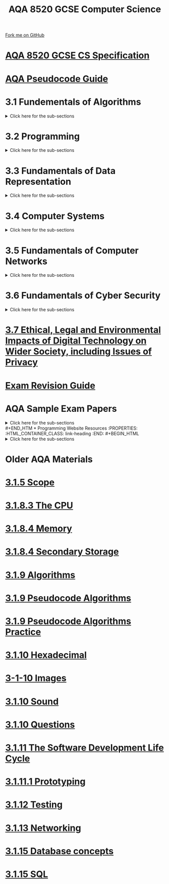 #+STARTUP:indent
#+HTML_HEAD: <link rel="stylesheet" type="text/css" href="pages/css/styles.css"/>
#+HTML_HEAD_EXTRA: <link href='http://fonts.googleapis.com/css?family=Ubuntu+Mono|Ubuntu' rel='stylesheet' type='text/css'>
#+OPTIONS: f:nil author:nil num:nil creator:nil timestamp:nil 
#+TITLE: AQA 8520 GCSE Computer Science
#+AUTHOR: Steve Fone and Alex Smith

#+BEGIN_HTML
<div class=ribbon>
<a href="https://github.com/stsb11/GCSE_Computing_Fundamentals">Fork me on GitHub</a>
</div>
<div class=logo>
<img src="pages/img/logo.png">
</div>
#+END_HTML



* [[file:docs/AQA_8520_Spec.pdf][AQA 8520 GCSE CS Specification]]
:PROPERTIES:
:HTML_CONTAINER_CLASS: link-heading
:END:
* [[file:docs/AQA_Pseudo_Code.pdf][AQA Pseudocode Guide]]
:PROPERTIES:
:HTML_CONTAINER_CLASS: link-heading
:END:

* 3.1 Fundementals of Algorithms
:PROPERTIES:
:HTML_CONTAINER_CLASS: link-heading
:END:
#+BEGIN_HTML
<details>
<summary>Click here for the sub-sections</summary>
<p></p>
#+END_HTML

[[file:UnderConstruction2.html][3.1.1 Representing Algorithms]]
#+BEGIN_HTML
<p></p>
#+END_HTML
[[file:UnderConstruction2.html][3.1.2 Efficiency of Algorithms]]
#+BEGIN_HTML
<p></p>
#+END_HTML
[[file:UnderConstruction2.html][3.1.3 Searching Algorithms]]
#+BEGIN_HTML
<p></p>
#+END_HTML
[[file:UnderConstruction2.html][3.1.4 Sorting Algorithms]]
#+BEGIN_HTML
</details>
#+END_HTML

* 3.2 Programming
:PROPERTIES:
:HTML_CONTAINER_CLASS: link-heading
:END:
#+BEGIN_HTML
<details>
<summary>Click here for the sub-sections</summary>
<p></p>
#+END_HTML

[[file:UnderConstruction2.html][3.2.1 Data Types]]
#+BEGIN_HTML
<p></p>
#+END_HTML
[[file:UnderConstruction2.html][3.1.2 Programming Concepts]]
#+BEGIN_HTML
<p></p>
#+END_HTML
[[file:UnderConstruction2.html][3.1.3 Arithmetic Operations in a Programming Language]]
#+BEGIN_HTML
<p></p>
#+END_HTML
[[file:UnderConstruction2.html][3.1.4 Relational Operations in a Programming Language]]
#+BEGIN_HTML
<p></p>
#+END_HTML
[[file:UnderConstruction2.html][3.1.5 Data Structures]]
#+BEGIN_HTML
</details>
#+END_HTML

* 3.3 Fundamentals of Data Representation
:PROPERTIES:
:HTML_CONTAINER_CLASS: link-heading
:END:
#+BEGIN_HTML
<details>
<summary>Click here for the sub-sections</summary>
<p></p>
#+END_HTML

[[file:pages/3-3-1-num_bases.html][3.3.1 Number Bases]]
#+BEGIN_HTML
<p></p>
#+END_HTML
[[file:pages/3-3-2-conv_num_bases.html][3.3.2 Converting between Number Bases]]
#+BEGIN_HTML
<p></p>
#+END_HTML
[[file:pages/3-3-3-units_info.html][3.3.3 Units of Information]]
#+BEGIN_HTML
<p></p>
#+END_HTML
[[file:pages/3-3-4-bin_sums.html][3.3.4 Binary Arithmetic]]
#+BEGIN_HTML
<p></p>
#+END_HTML
[[file:pages/3-3-5-ascii.html][3.3.5 Character Encoding]]
#+BEGIN_HTML
<p></p>
#+END_HTML
[[file:UnderConstruction2.html][3.3.6 Representing Images]]
#+BEGIN_HTML
<p></p>
#+END_HTML
[[file:pages/3-3-7-sound.html][3.3.7 Representing Sound]]
#+BEGIN_HTML
<p></p>
#+END_HTML
[[file:pages/3-3-8-compression.html][3.3.8 Data Compression]]
#+BEGIN_HTML
</details>
#+END_HTML
* 3.4 Computer Systems
:PROPERTIES:
:HTML_CONTAINER_CLASS: link-heading
:END:
#+BEGIN_HTML
<details>
<summary>Click here for the sub-sections</summary>
<p></p>
#+END_HTML

[[file:UnderConstruction2.html][3.4.1 Hardware and Software]]
#+BEGIN_HTML
<p></p>
#+END_HTML
[[file:UnderConstruction2.html][3.4.2 Boolean Logic]]
#+BEGIN_HTML
<p></p>
#+END_HTML
[[file:UnderConstruction2.html][3.4.3 Software Classification]]
#+BEGIN_HTML
<p></p>
#+END_HTML
[[file:UnderConstruction2.html][3.4.4 Systems Architecture]]
#+BEGIN_HTML
</details>
#+END_HTML

* 3.5 Fundamentals of Computer Networks
:PROPERTIES:
:HTML_CONTAINER_CLASS: link-heading
:END:
#+BEGIN_HTML
<details>
<summary>Click here for the sub-sections</summary>
<p></p>
#+END_HTML

[[file:UnderConstruction2.html][3.5.1 Computer Networks]]
#+BEGIN_HTML
<p></p>
#+END_HTML
[[file:UnderConstruction2.html][3.5.2 Network Protocols]]
#+BEGIN_HTML
<p></p>
#+END_HTML
[[file:UnderConstruction2.html][3.5.3 Network Security]]
#+BEGIN_HTML
<p></p>
#+END_HTML
[[file:UnderConstruction2.html][3.5.4 TCP/IP Layers]]
#+BEGIN_HTML
</details>
#+END_HTML

* 3.6 Fundamentals of Cyber Security
:PROPERTIES:
:HTML_CONTAINER_CLASS: link-heading
:END:
#+BEGIN_HTML
<details>
<summary>Click here for the sub-sections</summary>
<p></p>
#+END_HTML

[[file:UnderConstruction2.html][3.6.1 Cyber Security]]
#+BEGIN_HTML
<p></p>
#+END_HTML
[[file:UnderConstruction2.html][3.6.2 Cyber Security Threats]]
#+BEGIN_HTML
<p></p>
#+END_HTML
[[file:UnderConstruction2.html][3.6.3 Social Engineering]]
#+BEGIN_HTML
<p></p>
#+END_HTML
[[file:UnderConstruction2.html][3.6.4 Malicious Code]]
#+BEGIN_HTML
<p></p>
#+END_HTML
[[file:UnderConstruction2.html][3.6.5 Methods to Detect & Prevent Cyber Security Threats]]
#+BEGIN_HTML
</details>
#+END_HTML

* [[file:pages/3-7-ethical.html][3.7 Ethical, Legal and Environmental Impacts of Digital Technology on Wider Society, including Issues of Privacy]]
:PROPERTIES:
:HTML_CONTAINER_CLASS: link-heading
:END:

* [[file:docs/AQA_GCSE _CS_Revision_Guide.pdf][Exam Revision Guide]]
:PROPERTIES:
:HTML_CONTAINER_CLASS: link-heading
:END:
* AQA Sample Exam Papers
:PROPERTIES:
:HTML_CONTAINER_CLASS: link-heading
:END:
#+BEGIN_HTML
<details>
<summary>Click here for the sub-sections</summary>
<p></p>
#+END_HTML

[[file:docs/AQA_85201_SQP.pdf][AQA Sample Paper 1]]
#+BEGIN_HTML
<p></p>
#+END_HTML
[[file:docs/AQA_85201_SMS.pdf][AQA Sample Paper 1 Mark Scheme]]
#+BEGIN_HTML
<p></p>
#+END_HTML
[[file:docs/AQA_85202_SQP.pdf][AQA Sample Paper 2]]
#+BEGIN_HTML
<p></p>
#+END_HTML
[[file:docs/AQA_85202_SMS.pdf][AQA Sample Paper 1 Marks Scheme]]
#+BEGIN_HTML
</details>
#+END_HTM
* Programming Website Resources
:PROPERTIES:
:HTML_CONTAINER_CLASS: link-heading
:END:
#+BEGIN_HTML
<details>
<summary>Click here for the sub-sections</summary>
<p></p>
#+END_HTML

[[file:https://www.codecademy.com/][Code Academy]]
#+BEGIN_HTML
<p></p>
#+END_HTML
[[file:https://codehs.com/][CodeHS]]
#+BEGIN_HTML
<p></p>
#+END_HTML
[[file:https://www.sololearn.com][Solo Learn]]
#+BEGIN_HTML
<p></p>
#+END_HTML
[[file:https://codecombat.com/][Code Combat]]
#+BEGIN_HTML
</details>
#+END_HTML
* Older AQA Materials
* [[file:pages/3-1-5-Scope.html][3.1.5 Scope]]
:PROPERTIES:
:HTML_CONTAINER_CLASS: link-heading
:END:
* [[file:pages/3-1-8-3.html][3.1.8.3 The CPU]]
:PROPERTIES:
:HTML_CONTAINER_CLASS: link-heading
:END:
* [[file:pages/3-1-8-4.html][3.1.8.4 Memory]]
:PROPERTIES:
:HTML_CONTAINER_CLASS: link-heading
:END:
* [[file:pages/3-1-8-SecondaryStorage.html][3.1.8.4 Secondary Storage]]
:PROPERTIES:
:HTML_CONTAINER_CLASS: link-heading
:END:
* [[file:pages/3-1-9-Algorithms.html][3.1.9 Algorithms]]
:PROPERTIES:
:HTML_CONTAINER_CLASS: link-heading
:END:
* [[file:pages/3-1-9-Pseudocode_Algorithms.html][3.1.9 Pseudocode Algorithms]]
:PROPERTIES:
:HTML_CONTAINER_CLASS: link-heading
:END:
* [[file:pages/3-1-9-Algorithms-Practice.html][3.1.9 Pseudocode Algorithms Practice]]
:PROPERTIES:
:HTML_CONTAINER_CLASS: link-heading
:END:
* [[file:pages/3.1.10-Hex.html][3.1.10 Hexadecimal]]
:PROPERTIES:
:HTML_CONTAINER_CLASS: link-heading
:END:
* [[file:pages/3-1-10-RepresentingImages.html][3-1-10 Images]]
:PROPERTIES:
:HTML_CONTAINER_CLASS: link-heading
:END:
* [[file:pages/3.1.10-Sound.html][3.1.10 Sound]]
:PROPERTIES:
:HTML_CONTAINER_CLASS: link-heading
:END:
* [[file:pages/3-1-10-Questions.html][3.1.10 Questions]]
:PROPERTIES:
:HTML_CONTAINER_CLASS: link-heading
:END:
* [[file:pages/3-1-11-Software-development-life-cycle.html][3.1.11 The Software Development Life Cycle]]
:PROPERTIES:
:HTML_CONTAINER_CLASS: link-heading
:END:
* [[file:pages/3-1-11-1-Prototyping.html][3.1.11.1 Prototyping]]
:PROPERTIES:
:HTML_CONTAINER_CLASS: link-heading
:END:
* [[file:pages/3-1-12-Testing.html][3.1.12 Testing]]
:PROPERTIES:
:HTML_CONTAINER_CLASS: link-heading
:END:
* [[file:pages/3-1-13-Networking.html][3.1.13 Networking]]
:PROPERTIES:
:HTML_CONTAINER_CLASS: link-heading
:END:
* [[file:pages/3-1-15-Database_concepts.html][3.1.15 Database concepts]]
:PROPERTIES:
:HTML_CONTAINER_CLASS: link-heading
:END:

* [[file:pages/3-1-15-SQL.html][3.1.15 SQL]]
:PROPERTIES:
:HTML_CONTAINER_CLASS: link-heading
:END:
